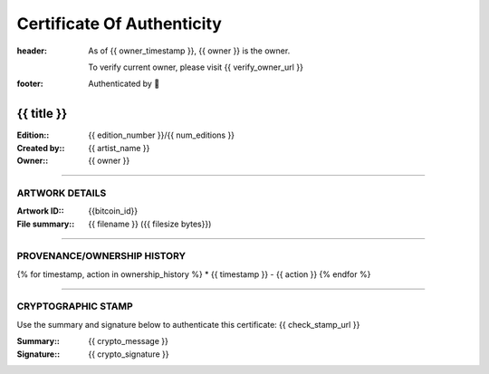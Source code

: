 Certificate Of Authenticity
===========================

:header:
    As of {{ owner_timestamp }}, {{ owner }} is the owner.

    .. class:: verify

    To verify current owner, please visit {{ verify_owner_url }}


:footer:

    .. role:: logofont
    .. raw unicode character mapping to the logo is included below!

    Authenticated by :logofont:``


{{ title }}
-----------

:Edition\:: {{ edition_number }}/{{ num_editions }}
:Created by\:: {{ artist_name }}
:Owner\:: {{ owner }}

--------------------------------------------------------------------------------

ARTWORK DETAILS
...............

:Artwork ID\:: {{bitcoin_id}}
:File summary\:: {{ filename }} ({{ filesize bytes}})

--------------------------------------------------------------------------------

PROVENANCE/OWNERSHIP HISTORY
............................

{% for timestamp, action in ownership_history %}
* {{ timestamp }} - {{ action }}
{% endfor %}

--------------------------------------------------------------------------------

CRYPTOGRAPHIC STAMP
...................

.. container:: crypto

    Use the summary and signature below to authenticate this certificate:
    {{ check_stamp_url }}

    :Summary\:: {{ crypto_message }}
    :Signature\:: {{ crypto_signature }}
